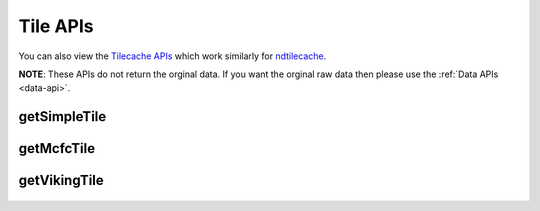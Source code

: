 Tile APIs
**********

You can also view the `Tilecache APIs <http://docs.neurodata.io/ndtilecache/api/tilecache_api.html>`_ which work similarly for `ndtilecache <http://docs.neurodata.io/ndtilecache/index.html>`_.

**NOTE**: These APIs do not return the orginal data. If you want the orginal raw data then please use the :ref:`Data APIs <data-api>`.

.. _simple-tile:

getSimpleTile
-------------

.. http:get:: (string:server_name)/nd/catmaid/(string:token_name)/(string:channel_name)/(string:slice_type)/(int:time)/(int:zvalue)/(int:ytile)_(int:xtile)_(int:resolution).png
   
   :synopsis: Get a 512x512 tile from the database

   :param server_name: Server Name in NeuroData. In the general case this is openconnecto.me.
   :type server_name: string
   :param token_name: Token Name in NeuroData.
   :type token_name: string
   :param channel_name: Channel Name in NeuroData.
   :type channel_name: string
   :param slice_type: Type of Slice cutout. Can be xy/yz/xz
   :type slice_type: string
   :param time: Time value. *Optional*. Only possible in timeseries datasets.
   :type time: int
   :param zvalue: Zslice value.
   :type zvalue: int
   :param ytile: Y-Tile value. Each tile is 512x512.
   :type ytile: int
   :param xtile: X-Tile value. Each tile is 512x512.
   :type xtile: int
   :param resolution: Resolution value.
   :type resolution: int

   :statuscode 200: No error
   :statuscode 404: Error in the syntax or file format
   
   **Example Request**:
   
   .. sourcecode:: http
   
      GET  /nd/catmaid/kasthuri11/image/xy/1/1_1_4.png HTTP/1.1
      Host: openconnecto.me
   
   **Example Response**:
   
   .. sourcecode:: http 
      
      HTTP/1.1 200 OK
      Content-Type: application/png

.. figure:: ../images/simple_image_tile.png
    :align: center
    :width: 512px
    :height: 512px

.. _mcfc-tile:

getMcfcTile
-----------

.. http:get:: (string:server_name)/nd/catmaid/mcfc/(string:token_name)/(string:channel_name):(string:color_name)/(string:slice_type)/(int:time)/(int:zvalue)/(int:ytile)_(int:xtile)_(int:resolution).png
   
   :synopsis: Get a 512x512 tile from the database

   :param server_name: Server Name in NeuroData. In the general case this is openconnecto.me.
   :type server_name: string
   :param token_name: Token Name in NeuroData.
   :type token_name: string
   :param channel_name: Channel Name in NeuroData.
   :type channel_name: string
   :param color_name: Color Name. Can be 'C/M/Y/R/G/B'. *Optional* If Missing will default to "CMYRGB".
   :type color_name: string
   :param slice_type: Type of Slice cutout. Can be xy/yz/xz
   :type slice_type: string
   :param time: Time value. *Optional*. Only possible in timeseries datasets.
   :type time: int
   :param zvalue: Zslice value.
   :type zvalue: int
   :param ytile: Y-Tile value. Each tile is 512x512.
   :type ytile: int
   :param xtile: X-Tile value. Each tile is 512x512.
   :type xtile: int
   :param resolution: Resolution value.
   :type resolution: int

   :statuscode 200: No error
   :statuscode 404: Error in the syntax or file format

   **Example Request**:
   
   .. sourcecode:: http
   
      GET  /nd/catmaid/mcfc/Thy1eYFPBrain10/Grayscale/xy/500/0_0_3.png HTTP/1.1
      Host: openconnecto.me
   
   **Example Response**:
   
   .. sourcecode:: http 
      
      HTTP/1.1 200 OK
      Content-Type: application/png

.. figure:: ../images/mcfc_image_tile.png
    :align: center
    :width: 512px
    :height: 512px

.. _viking-tile:

getVikingTile
-------------

.. http:get:: (string:server_name)/nd/catmaid/viking/(string:token_name)/volume/(string:channel_name)/(int:resolution)/X(int:xtile)_Y(int:xtile)_Z(int:zvalue).png
   
   :synopsis: Get a 512x512 tile from the database

   :param server_name: Server Name in NeuroData. In the general case this is openconnecto.me.
   :type server_name: string
   :param token_name: Token Name in NeuroData.
   :type token_name: string
   :param channel_name: Channel Name in NeuroData.
   :type channel_name: string
   :param resolution: Resolution value.
   :type resolution: int
   :param xtile: X-Tile value. Each tile is 512x512.
   :type xtile: int
   :param ytile: Y-Tile value. Each tile is 512x512.
   :type ytile: int
   :param zvalue: Zslice value.
   :type zvalue: int

   :statuscode 200: No error
   :statuscode 404: Error in the syntax or file format
   
   **Example Request**:
   
   .. sourcecode:: http
   
      GET  /nd/catmaid/viking/kasthuri11/volume/image/4/X1_Y1_Z10.png HTTP/1.1
      Host: openconnecto.me
   
   **Example Response**:
   
   .. sourcecode:: http 
      
      HTTP/1.1 200 OK
      Content-Type: application/png

.. figure:: ../images/viking_image_tile.png
    :align: center
    :width: 512px
    :height: 512px
